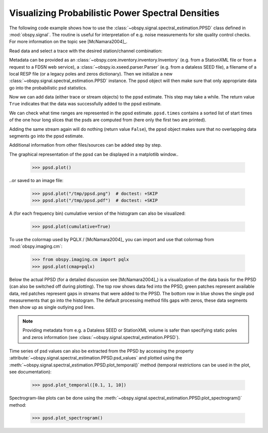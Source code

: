==================================================
Visualizing Probabilistic Power Spectral Densities
==================================================

The following code example shows how to use the
:class:`~obspy.signal.spectral_estimation.PPSD` class defined in
:mod:`obspy.signal`. The routine is useful for interpretation of e.g. noise
measurements for site quality control checks. For more information on the topic
see [McNamara2004]_.

.. doctest::

    >>> from obspy import read
    >>> from obspy.io.xseed import Parser
    >>> from obspy.signal import PPSD

Read data and select a trace with the desired station/channel combination:

.. doctest::

    >>> st = read("https://examples.obspy.org/BW.KW1..EHZ.D.2011.037")
    >>> tr = st.select(id="BW.KW1..EHZ")[0]

Metadata can be provided as an
:class:`~obspy.core.inventory.inventory.Inventory` (e.g. from a StationXML file
or from a request to a FDSN web service), a
:class:`~obspy.io.xseed.parser.Parser` (e.g. from a dataless SEED file), a
filename of a local RESP file (or a legacy poles and zeros dictionary). Then we
initialize a new :class:`~obspy.signal.spectral_estimation.PPSD` instance. The
ppsd object will then make sure that only appropriate data go into the
probabilistic psd statistics.

.. doctest::

    >>> parser = Parser("https://examples.obspy.org/dataless.seed.BW_KW1")
    >>> ppsd = PPSD(tr.stats, metadata=parser)

Now we can add data (either trace or stream objects) to the ppsd estimate. This
step may take a while. The return value ``True`` indicates that the data was
successfully added to the ppsd estimate.

.. doctest::

    >>> ppsd.add(st)
    True

We can check what time ranges are represented in the ppsd estimate.
``ppsd.times`` contains a sorted list of start times of the one hour long
slices that the psds are computed from (here only the first two are printed).

.. doctest::

    >>> print(ppsd.times[:2])
    [UTCDateTime(2011, 2, 6, 0, 0, 0, 935000), UTCDateTime(2011, 2, 6, 0, 30, 0, 935000)]
    >>> print("number of psd segments:", len(ppsd.times))
    number of psd segments: 47

Adding the same stream again will do nothing (return value ``False``), the ppsd
object makes sure that no overlapping data segments go into the ppsd estimate.

.. doctest::

    >>> ppsd.add(st)
    False
    >>> print("number of psd segments:", len(ppsd.times))
    number of psd segments: 47

Additional information from other files/sources can be added step by step.

.. doctest::

    >>> st = read("https://examples.obspy.org/BW.KW1..EHZ.D.2011.038")
    >>> ppsd.add(st)
    True
        
The graphical representation of the ppsd can be displayed in a matplotlib
window..

    >>> ppsd.plot()

..or saved to an image file:

    >>> ppsd.plot("/tmp/ppsd.png")  # doctest: +SKIP
    >>> ppsd.plot("/tmp/ppsd.pdf")  # doctest: +SKIP

.. plot:: tutorial/code_snippets/probabilistic_power_spectral_density.py

A (for each frequency bin) cumulative version of the histogram can also be
visualized:

    >>> ppsd.plot(cumulative=True)

.. plot:: tutorial/code_snippets/probabilistic_power_spectral_density3.py

To use the colormap used by PQLX / [McNamara2004]_ you can import and use that
colormap from :mod:`obspy.imaging.cm`:

    >>> from obspy.imaging.cm import pqlx
    >>> ppsd.plot(cmap=pqlx)

.. plot:: tutorial/code_snippets/probabilistic_power_spectral_density2.py

Below the actual PPSD (for a detailed discussion see
[McNamara2004]_) is a visualization of the data basis for the PPSD
(can also be switched off during plotting). The top row shows data fed into the
PPSD, green patches represent available data, red patches represent gaps in
streams that were added to the PPSD. The bottom row in blue shows the single
psd measurements that go into the histogram. The default processing method
fills gaps with zeros, these data segments then show up as single outlying psd
lines.

.. note::
   
   Providing metadata from e.g. a Dataless SEED or StationXML volume is safer
   than specifying static poles and zeros information (see
   :class:`~obspy.signal.spectral_estimation.PPSD`). 

Time series of psd values can also be extracted from the PPSD by accessing the
property :attribute:`~obspy.signal.spectral_estimation.PPSD.psd_values` and
plotted using the
:meth:`~obspy.signal.spectral_estimation.PPSD.plot_temporal()` method (temporal
restrictions can be used in the plot, see documentation):

    >>> ppsd.plot_temporal([0.1, 1, 10])

.. plot:: tutorial/code_snippets/probabilistic_power_spectral_density4.py

Spectrogram-like plots can be done using the
:meth:`~obspy.signal.spectral_estimation.PPSD.plot_spectrogram()` method:

    >>> ppsd.plot_spectrogram()

.. plot:: tutorial/code_snippets/probabilistic_power_spectral_density5.py
